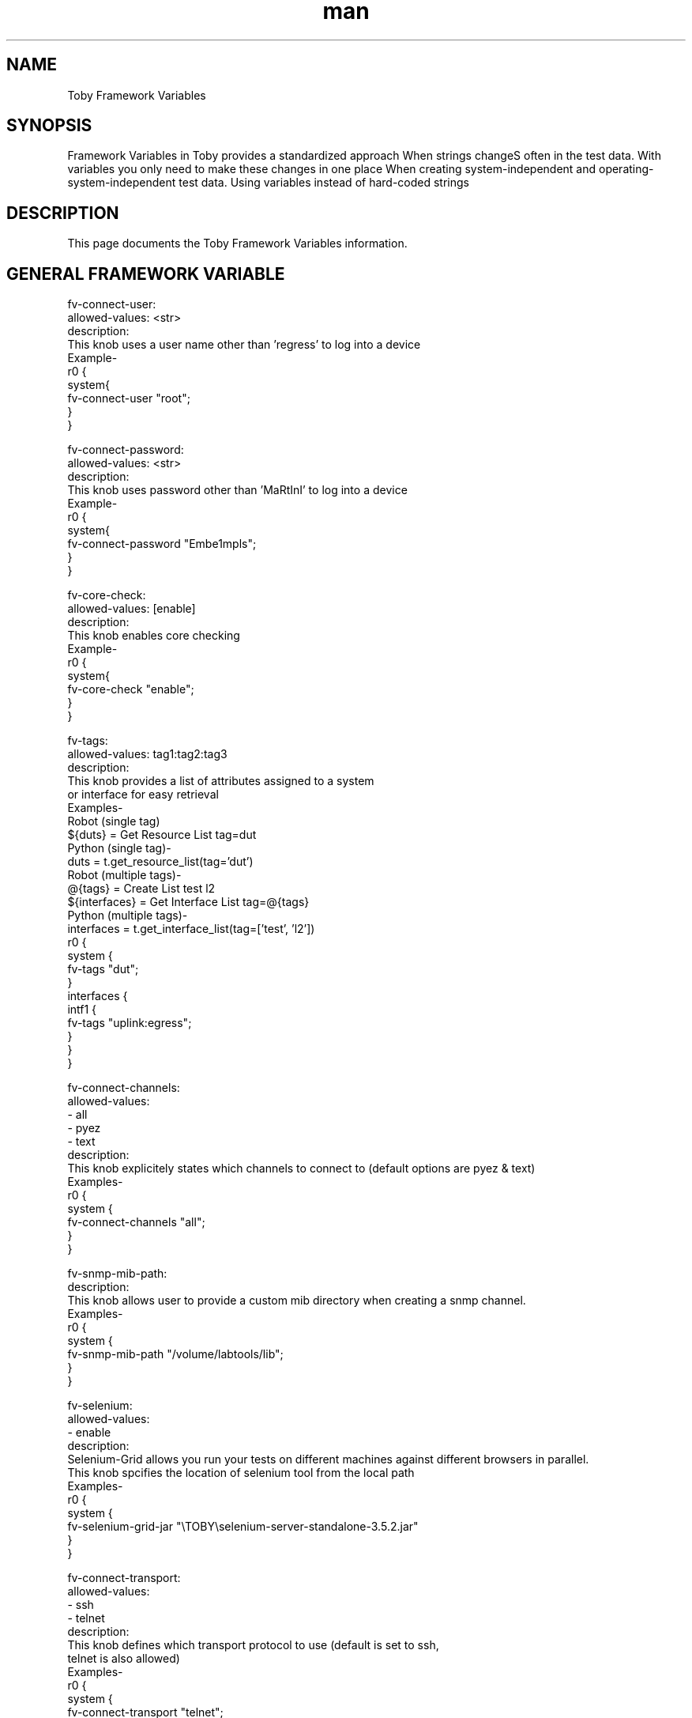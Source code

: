 .\" Manpage for Toby Framework Variables
.\" Contact aburri@juniper.net to correct errors or typos
.TH man 1 "16 Mar 2020" "1.0" "Toby Framework Variables"
.SH NAME
Toby Framework Variables
.SH SYNOPSIS
Framework Variables in Toby provides a standardized approach When strings changeS often in the test data. With variables you only need to make these changes in one place
When creating system-independent and operating-system-independent test data. Using variables instead of hard-coded strings
.SH DESCRIPTION
This page documents the  Toby Framework Variables information.

.SH GENERAL FRAMEWORK VARIABLE

fv-connect-user:
   allowed-values: <str>
   description:
       This knob uses a user name  other than 'regress' to log into a device
       Example-
       r0 {
           system{
               fv-connect-user "root";
         }
     }

fv-connect-password:
   allowed-values: <str>
   description:
       This knob uses password other than 'MaRtInI' to log into a device
       Example-
       r0 {
          system{
              fv-connect-password "Embe1mpls";
        }
     }

fv-core-check:
   allowed-values: [enable]
   description:
       This knob enables core checking
       Example-
       r0 {
          system{
              fv-core-check "enable";
         }
     }

fv-tags:
   allowed-values: tag1:tag2:tag3
   description:
       This knob provides a list of attributes assigned to a system
       or interface for easy retrieval
       Examples-
       Robot (single tag)
       ${duts} = Get Resource List tag=dut
       Python (single tag)-
       duts = t.get_resource_list(tag='dut')
       Robot (multiple tags)-
       @{tags} = Create List test l2
       ${interfaces} = Get Interface List tag=@{tags}
       Python (multiple tags)-
       interfaces = t.get_interface_list(tag=['test', 'l2'])
       r0 {
         system {
           fv-tags  "dut";
         }
         interfaces {
           intf1 {
             fv-tags "uplink:egress";
           }
         }
       }

fv-connect-channels:      
   allowed-values:
      - all
      - pyez
      - text
   description:
       This knob explicitely states which channels to connect to (default options are pyez & text)
       Examples-
       r0 {
          system {
               fv-connect-channels   "all";
           }
       }

fv-snmp-mib-path:
  description:
    This knob allows user to provide a custom mib directory when creating a snmp channel.
    Examples-
    r0 {
      system {
        fv-snmp-mib-path "/volume/labtools/lib";
      }
    }

fv-selenium:
   allowed-values:
      - enable
   description:
       Selenium-Grid allows you run your tests on different machines against different browsers in parallel.
       This knob spcifies the location of selenium tool from the local path
       Examples-
       r0 {
         system {
             fv-selenium-grid-jar "\\TOBY\\selenium-server-standalone-3.5.2.jar"
           }
       }

fv-connect-transport:
   allowed-values:
      - ssh
      - telnet
   description:
       This knob defines which transport protocol to use (default is set to ssh,
       telnet is also allowed)
       Examples-
       r0 {
          system {
               fv-connect-transport   "telnet";
           }
       }

fv-connect-ssh-key-file:
   description:
       This knob defines a file to store the ssh keys
       Examples-
       r0 {
          system {
               fv-connect-ssh-key-file   "~ck/.ssh/id_rsa";
           }
       }

fv-connect-system-nodes:
   allowed-values:
      - all
      - primary
   description:
       This knob states whether or not to connect to all system nodes in a complex system
       Examples-
       r0 {
          system {
               fv-connect-system-nodes   "all";
           }
       }

fv-connect-controllers:
   allowed-values:
      - all
      - none
   description:
       This knob defines which controllers (REs) to connect to (default is set to master RE)
       Examples-
       r0 {
          system {
               fv-connect-controllers   "all";
           }
       }

fv-connect-targets:
   allowed-values:
      - management
      - console
   description:
       This knob connects to either console or management. Default is management.
       Supported values are console/management
       Examples-
       r0 {
          system {
               fv-connect-targets   "console";
           }
       }

fv-proxy:
   description:
       This knob used to proxy all commands to devices through an ssh proxy
       Examples-
       r0 {
          system {
               fv-proxy   "host=proxy.juniper.net:user=ABC:password=XYZ";
           }
       }

fv-load-baseline-config-from:
   description:
       This knob loads JUNOS config from designated path on device
       If set to 'default', will load from /var/tmp
       Examples-
       r0 {
          system {
               fv-load-baseline-config-from   "default";
           }
       }

fv-interface-status-check:
   allowed-values:
      - enable
   description:
       This knob checks JUNOS interfaces to ensure that they are UP.
       Used in conjunction with 'Toby Suite Setup' keyword.
       Examples-
       fv-interface-status-check {
       r0 {
         system {
           make "juniper";
         }
       }
       r1 {
         system {
           make "juniper";
         }
       }

fv-connect-channel-ports:
    description:
       This knob is used to connect to channel ports using either text or pyez channel.
       This allows you to define the ssh and Netconf ports
       Examples-
       r0 {
         system {
           fv-connect-channel-ports "text=22:pyez=8300";
         }
       }

fv-debug:
   allowed-values:
      - enable
   description:
       This knob is used for particular platforms, create addition debug logs
       Examples-
       rt0 {
         system {
           make "spirent";
           fv-debug "enable";
         }
       }

fv-load-baseline-config-timeout:
   description:
       This knob waits for default timeout to get the device handle while loading baseline config
       If set to 'default', it will wait for 180s
       Examples-
       r0 {
          system {
               fv-load-baseline-config-timeout   "180";
           }
       }

.SH FRAMEWORK VARIABLE FOR SOFTWARE INSTALL

fv-software-install:
   description:
       This knob is used to upgrade software image from a default path
       Examples-
       r0 {
          system {
               fv-software-install   "/volume/build/junos/eabu-builder/";
           }
       }

.SH FRAMEWORK VARIABLE FOR JPG


fv-jpg-bridge-name:
   description:
       This knob specifies the bridge name
       Example-
         rt0-r0-jpg0 {
             fv-jpg-bridge-name"r0-rt0";
             link "rt0r0-jpg0";
         }

fv-jpg-replication-factor:
   description:
       This knob, if not set is set to 1 by default
       Example-
         rt0-r0-jpg0 {
             fv-jpg-replication-factor "1";
             fv-jpg-bridge-name"r0-rt0";
             link "rt0r0-jpg0";
         }

.SH FRAMEWORK VARIABLE FOR IXIA

fv-ixia-appserver-port:
   description:
       This knob connects on port other than IXIA appserver default
       Example-
       rt0{
           system{
               fv-ixia-appserver-port 8032;
           }
       }

fv-ixia-license-server:
   description:
       This knob for IxVM, provides ability to license IXIA VM ports
       Example-
       rt0{
           system{
                fv-ixia-license-server "10.32.123.213";
           }
       }

fv-ixia-appserver:
   description:
       This knob is used to connect to a Ixia GUI for which the ports are mentioned
       in params file.
       rt0{
           system{
                fv-appserver "toby-as1.englab.juniper.net";
           }
       }

fv-ixia-physical-port-type:
   description:
       This knob allows the configuration of mixed interfaces types (copper and fiber)
       in the same topology
       Example-
       rt0{
           system{
                fv-ixia-physical-port-type "copper";
           }
       }

fv-ixia-license-type:
   description:
       This knob for Ixia, provides the type of license for IXIA VM ports
       Example-
       rt0{
           system{
                fv-ixia-license-server "10.102.148.236";
           }
       }
   
fv-ixia-config-file:
   description:
       This knob for Ixia, provides a config file to load from
       Example-
       rt0{
           system{
                make "ixia";
                fv-ixia-config-file "mycfg.ixncfg";
           }
       }

fv-ixia-return-detailed-handles:
   allowed-values:
      - enable
      - disable
   description:
       This knob for Ixia is used to 'avoid' getting handles back
       By default the knob is "enable"
       Example-
       rt0{
           system{
                fv-ixia-return-detailed-handles "disable";
           }
       }

fv-ixia-port-order:
   description:
       This knob for Ixia, gives the order in which the ports are defined.
       Example-
       rt0{
           system{
                make "ixia";
                fv-ixia-port-order "rt0_r0_1:rt0_r0_2";
           }
       }


fv-ixia-min-version:
   description:
       This knob for ixia is used to list the minimum supported ixia version.
       Example-
       rt0{
           system{
                make "ixia";
                fv-ixia-min-version "8.20";
           }
       }


.SH FRAMEWORK VARIABLE FOR IXIA IXLOAD


fv-ixload:
   Description:
      This knob instructs Toby to utilize IxLoad APIs (vs. IxNetwork) on a given IXIA device
      With Ixload APIs we have keywords such as abort_test,add_activity,get_session,run_test,etc
      Example-
      Execute Tester Command ${rt_obj} command=abort_test
      Execute Tester Command ${rt_obj} command=add_activity
      Execute Tester Command ${rt_obj} command=run_test
      Execute Tester Command ${rt_obj} command=save_as

.SH FRAMEWORK VARIABLE FOR SPIRENT


fv-spirent-labserver:
   description:
      This knob specifies a Spirent labserver to use instead of talking directly to chassis
      Example-
      rt0 {
           system{
               fv-spirent-labserver "10.38.34.45";
          }
      }

fv-spirent-labserver-session-name:
   description:
      This knob specifies a Spirent labserver where the session can be named
      Example-
      rt0 {
           system{
               fv-spirent-labserver-session-name "V4-OVER-V6-TOBY";
          }
      }

fv-spirent-labserver-preserve-session:
   allowed-values:
      - enable 
   description:
      This knob specifies a Spirent labserver where the session can be preserved
      Example-
      rt0 {
           system{
               fv-spirent-labserver-preserve-session  "enable";
          }
      }

fv-spirent-labserver-connect-existing-session:
   allowed-values:
      - enable 
   description:
      This knob specifies a Spirent labserver which connects to existing labserver session if any
      Example-
      rt0 {
           system{
               fv-spirent-labserver-connect-existing-session  "V4-V6-existing-TOBY";
          }
      }

fv-spirent-license-server:
   description:
      This knob specifies a Spirent license server for vSpirent
      Example-
      rt0{
          system{
              fv-spirent-license-server "10.38.32.34";
          }
      }

fv-spirent-hltapi-path:
   description:
      This knob specifies a Spirent license server for vSpirent
      Example-
      rt0{
          system{
              fv-spirent-hltapi-path   "/homes/cxk/tobyscript/nx/HLTAPI_4.67_GA_822707";
          }
      }

fv-spirent-config-file:
   description:
       This knob for Spirent, provides a config file to load from
       Example-
       rt0{
           system{
                make "spirent";
                fv-spirent-config-file "b2bBgp.xml";
           }
       }

fv-spirent-port-order:
   description:
       This knob for spirent, gives the order in which the ports are defined.
       Example-
       rt0{
           system{
                make "spirent";
                fv-spirent-port-order "rt0_r0_1:rt0_r0_2";
           }
       }

.SH FRAMEWORK VARIABLE FOR PARAGON

fv-paragon-server-ip:
   Description:
       This knob defines the Paragon server IP
       fv-paragon-server-ip "10.32.2.5";

.SH FRAMEWORK VARIABLE FOR AVALANCHE

fv-avalanche:
   description:
       This knob enables Avalanche APIs (vs. STC HLTAPI)
       for those platforms that support Spirent L4+
       Specifies 'client' or 'server' role within port stanza (required) for Avalanche
       Example-
       fv-avalanche-port-role "client";

fv-avalanche-port-role:
   allowed-values:
      - client
      - server     
   description:
       This knob tells avalanche port whether to be a client or a server
       Example-
       rt0 {
         system {
           make "Spirent";
           fv-avalanche "enable";
         }
         interfaces {
           intf1 {
            fv-avalanche-port-role "client";
           }
           intf2 {
             fv-avalanche-port-role "server";
           }
         }
       }
  
fv-avalanche-api-path:
   description:
       This knob specifies different path to find av.py module.
       Useful for development and testing of pre-release av.py.
       Example-
       rt0 {
         system {
           make "Spirent";
           fv-avalanche "enable";
           fv-avalanche-api-path "/homes/jdoe/new_av";
         }
       }

fv-avalanche-license-path:
   description:
       This knob points to the path of the Avalanche license
       Example-
       rt0 {
         system {
           make "Spirent";
           fv-avalanche "enable";
           fv-avalanche-license-path "/homes/juser/my_license";
         }
       }

.SH FRAMEWORK VARIABLE FOR BREAKINGPOINT

fv-breakingpoint-group:
   description:
      This knob uses designate BreakingPoint group (Allowable values are 1-12)
      It declares which pre-configured group (1-12) on the BreakingPoint appliance to use.
      Example-
      fv-breakingpoint-group 3;
      rt0 {
        system {
          make "Ixia";
          model "BreakingPoint";
          fv-breakingpiont-group 9;
        }
      }

.SH FRAMEWORK VARIABLE FOR MONITORING ENGINE

fv-monitoring-engine:
   description:
      Monitoring engine provides keywords to collect, store analyse
      and present data within the context of an arbitrary Toby test
      suite running over an arbitrary topology.
      fv-monitoring-engine value can also simply be set to 'enable'
      fv-monitoring-engine "interval=10 (idea) nfile=monitor.yaml";
      Example-
      fv-monitoring-engine "enable";
      fv-monitoring-engine "interval=1";


.SH FRAMEWORK VARIABLE FOR MACRO ENGINE

fv-macro-engine:
   description:
       This knob is used to run macros on failure.  
       It expects macro_lib and macro as mandatory fields


.SH FRAMEWORK VARIABLE FOR CODE-COVERAGE

fv-code-coverage:
    description:
        This knob enables gather gcov data from instrumented images
        and register with code coverage services
        Parameters like PR, Activity ID, Activity type RLI, Release, Data Path,
        Sandbox Path can be specified


.SH AUTHOR
Akhilkumar Burri(aburri@juniper)
